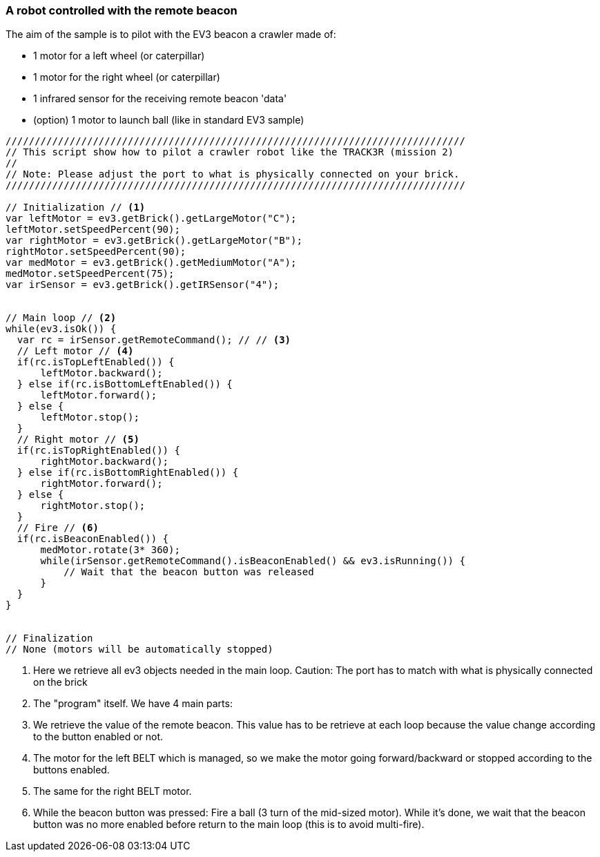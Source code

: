 === A robot controlled with the remote beacon

The aim of the sample is to pilot with the EV3 beacon a crawler made of:

* 1 motor for a left wheel (or caterpillar) 
* 1 motor for the right wheel (or caterpillar) 
* 1 infrared sensor for the receiving remote beacon 'data'
* (option) 1 motor to launch ball (like in standard EV3 sample)


[source,javascript]
----
///////////////////////////////////////////////////////////////////////////////
// This script show how to pilot a crawler robot like the TRACK3R (mission 2)
//
// Note: Please adjust the port to what is physically connected on your brick.
///////////////////////////////////////////////////////////////////////////////

// Initialization // <1>
var leftMotor = ev3.getBrick().getLargeMotor("C");
leftMotor.setSpeedPercent(90);
var rightMotor = ev3.getBrick().getLargeMotor("B");
rightMotor.setSpeedPercent(90);
var medMotor = ev3.getBrick().getMediumMotor("A");
medMotor.setSpeedPercent(75);
var irSensor = ev3.getBrick().getIRSensor("4");


// Main loop // <2>
while(ev3.isOk()) {
  var rc = irSensor.getRemoteCommand(); // // <3>
  // Left motor // <4>
  if(rc.isTopLeftEnabled()) {
      leftMotor.backward();
  } else if(rc.isBottomLeftEnabled()) {
      leftMotor.forward();
  } else {
      leftMotor.stop();
  }
  // Right motor // <5>
  if(rc.isTopRightEnabled()) {
      rightMotor.backward();
  } else if(rc.isBottomRightEnabled()) {
      rightMotor.forward();
  } else {
      rightMotor.stop();
  }
  // Fire // <6>
  if(rc.isBeaconEnabled()) {
      medMotor.rotate(3* 360);
      while(irSensor.getRemoteCommand().isBeaconEnabled() && ev3.isRunning()) {
          // Wait that the beacon button was released
      }
  }
}


// Finalization
// None (motors will be automatically stopped)
----
<1> Here we retrieve all ev3 objects needed in the main loop. Caution: The port has to match with what is physically 
    connected on the brick

<2> The "program" itself. We have 4 main parts:
<3> We retrieve the value of the remote beacon. This value has to be retrieve at each loop because the value 
    change according to the button enabled or not.
    
<4> The motor for the left BELT which is managed, so we make the motor going forward/backward or stopped according
    to the buttons enabled.

<5> The same for the right BELT motor.

<6> While the beacon button was pressed: Fire a ball (3 turn of the mid-sized motor). While it's done,
    we wait that the beacon button was no more enabled before return to the main loop (this is to avoid multi-fire).

